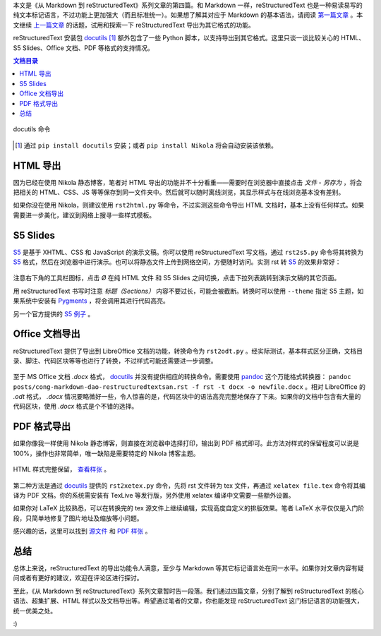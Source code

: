 .. title: 从 Markdown 到 reStructuredText（四）
.. slug: cong-markdown-dao-restructuredtextsi
.. date: 2017-10-14 18:37:28 UTC+08:00
.. tags: markup, reST, pdf
.. category:
.. link:
.. description:
.. type: text
.. nocomments:
.. password:
.. previewimage:

本文是《从 Markdown 到 reStructuredText》系列文章的第四篇。和 Markdown 一样，reStructuredText 也是一种易读易写的纯文本标记语言，不过功能上更加强大（而且标准统一）。如果想了解其对应于 Markdown 的基本语法，请阅读 `第一篇文章`_ 。本文继续 `上一篇文章`_ 的话题，试用和探索一下 reStructuredText 导出为其它格式的功能。

.. _`第一篇文章`: ../cong-markdown-dao-restructuredtext/
.. _`上一篇文章`: ../cong-markdown-dao-restructuredtextersan/

reStructuredText 安装包 docutils_ [#]_ 额外包含了一些 Python 脚本，以支持导出到其它格式。这里只谈一谈比较关心的 HTML、S5 Slides、Office 文档、PDF 等格式的支持情况。

.. contents:: 文档目录

.. TEASER_END

.. figure:: /images/rst_outputs.png
   :align: center

   docutils 命令

.. _docutils: http://docutils.sourceforge.net
.. [#] 通过 ``pip install docutils`` 安装；或者 ``pip install Nikola`` 将会自动安装该依赖。

HTML 导出
=========

因为已经在使用 Nikola 静态博客，笔者对 HTML 导出的功能并不十分看重——需要时在浏览器中直接点击 `文件` - `另存为` ，将会把相关的 HTML、CSS、JS 等等保存到同一文件夹中。然后就可以随时离线浏览，其显示样式与在线浏览基本没有差别。

如果你没在使用 Nikola，则建议使用 ``rst2html.py`` 等命令，不过实测这些命令导出 HTML 文档时，基本上没有任何样式。如果需要进一步美化，建议到网络上搜寻一些样式模板。

S5 Slides
=========

S5_ 是基于 XHTML、CSS 和 JavaScript 的演示文稿。你可以使用 reStructuredText 写文档，通过 ``rst2s5.py`` 命令将其转换为 S5_ 格式，然后在浏览器中进行演示。也可以将静态文件上传到网络空间，方便随时访问。实测 rst 转 S5_ 的效果非常好：

.. figure:: /images/s5_output.thumbnail.png
   :align: center
   :target: /images/s5_output.png

注意右下角的工具栏图标，点击 `Ø` 在纯 HTML 文件 和 S5 Slides 之间切换，点击下拉列表跳转到演示文稿的其它页面。

.. _S5: http://meyerweb.com/eric/tools/s5/

用 reStructuredText 书写时注意 `标题（Sections）` 内容不要过长，可能会被截断。转换时可以使用 ``--theme`` 指定 S5 主题，如果系统中安装有 Pygments_ ，将会调用其进行代码高亮。

另一个官方提供的 `S5 例子 <http://meyerweb.com/eric/tools/s5/s5-intro.html>`_ 。

.. _Pygments: http://pygments.org

Office 文档导出
================

reStructuredText 提供了导出到 LibreOffice 文档的功能，转换命令为 ``rst2odt.py`` 。经实际测试，基本样式区分正确，文档目录、脚注、代码区块等等也进行了转换，不过样式可能还需要进一步调整。

.. figure:: /images/odt_output.thumbnail.png
   :align: center
   :target: /images/odt_output.png

至于 MS Office 文档 `.docx` 格式， docutils_ 并没有提供相应的转换命令。需要使用 pandoc_ 这个万能格式转换器： ``pandoc posts/cong-markdown-dao-restructuredtextsan.rst -f rst -t docx -o newfile.docx`` 。相对 LibreOffice 的 `.odt` 格式， `.docx` 情况要略微好一些，令人惊喜的是，代码区块中的语法高亮完整地保存了下来。如果你的文档中包含有大量的代码区块，使用 `.docx` 格式是个不错的选择。

.. _pandoc: http://pandoc.org/

PDF 格式导出
============

如果你像我一样使用 Nikola 静态博客，则直接在浏览器中选择打印，输出到 PDF 格式即可。此方法对样式的保留程度可以说是 100%，操作也非常简单，唯一缺陷是需要特定的 Nikola 博客主题。

.. figure:: /images/print2pdf.thumbnail.png
   :align: center
   :target: /images/print2pdf.png

   HTML 样式完整保留， `查看样张 </documents/print_output.pdf>`_ 。

第二种方法是通过 docutils_ 提供的 ``rst2xetex.py`` 命令，先将 rst 文件转为 tex 文件，再通过 ``xelatex file.tex`` 命令将其编译为 PDF 文档。你的系统需安装有 TexLive 等发行版，另外使用 xelatex 编译中文需要一些额外设置。

如果你对 LaTeX 比较熟悉，可以在转换完的 tex 源文件上继续编辑，实现高度自定义的排版效果。笔者 LaTeX 水平仅仅是入门阶段，只简单地修复了图片地址及缩放等小问题。

感兴趣的话，这里可以找到 `源文件 </documents/xetex_output.tex>`_ 和 `PDF 样张 </documents/xetex_output.pdf>`_ 。

总结
====

总体上来说，reStructuredText 的导出功能令人满意，至少与 Markdown 等其它标记语言处在同一水平。如果你对文章内容有疑问或者有更好的建议，欢迎在评论区进行探讨。

至此，《从 Markdown 到 reStructuredText》系列文章暂时告一段落。我们通过四篇文章，分别了解到 reStructuredText 的核心语法、超集扩展、HTML 样式以及文档导出等。希望通过笔者的文章，你也能发现 reStructuredText 这门标记语言的功能强大，统一优美之处。

:)
